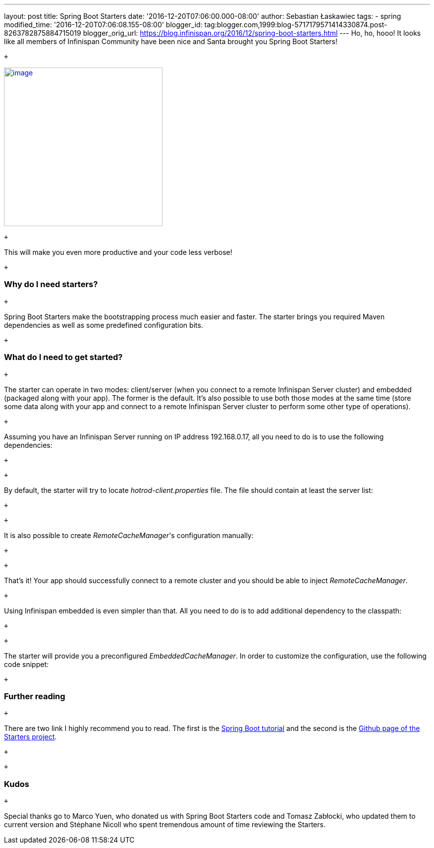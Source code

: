 ---
layout: post
title: Spring Boot Starters
date: '2016-12-20T07:06:00.000-08:00'
author: Sebastian Łaskawiec
tags:
- spring
modified_time: '2016-12-20T07:06:08.155-08:00'
blogger_id: tag:blogger.com,1999:blog-5717179571414330874.post-8263782875884715019
blogger_orig_url: https://blog.infinispan.org/2016/12/spring-boot-starters.html
---
Ho, ho, hooo! It looks like all members of Infinispan Community have
been nice and Santa brought you Spring Boot Starters!

 +

https://cdn.meme.am/cache/instances/folder65/500x/74064065.jpg[image:https://cdn.meme.am/cache/instances/folder65/500x/74064065.jpg[image,width=320,height=320]]

 +

This will make you even more productive and your code less verbose!

 +

=== Why do I need starters?

 +

Spring Boot Starters make the bootstrapping process much easier and
faster. The starter brings you required Maven dependencies as well as
some predefined configuration bits.

 +

=== What do I need to get started?

 +

The starter can operate in two modes: client/server (when you connect to
a remote Infinispan Server cluster) and embedded (packaged along with
your app). The former is the default. It's also possible to use both
those modes at the same time (store some data along with your app and
connect to a remote Infinispan Server cluster to perform some other type
of operations).

 +

Assuming you have an Infinispan Server running on IP address
192.168.0.17, all you need to do is to use the following dependencies:

 +

 +

By default, the starter will try to locate _hotrod-client.properties_
file. The file should contain at least the server list:

 +

 +

It is also possible to create _RemoteCacheManager_'s configuration
manually:

 +

 +

That's it! Your app should successfully connect to a remote cluster and
you should be able to inject _RemoteCacheManager_.

 +

Using Infinispan embedded is even simpler than that. All you need to do
is to add additional dependency to the classpath:

 +

 +

The starter will provide you a preconfigured _EmbeddedCacheManager_. In
order to customize the configuration, use the following code snippet:

 +

=== Further reading

 +

There are two link I highly recommend you to read. The first is the
https://github.com/infinispan/infinispan-simple-tutorials/tree/master/spring-boot[Spring
Boot tutorial] and the second is the
https://github.com/infinispan/infinispan-spring-boot[Github page of the
Starters project]. 

 +

 +

=== Kudos

 +

Special thanks go to Marco Yuen, who donated us with Spring Boot
Starters code and Tomasz Zabłocki, who updated them to current version
and Stéphane Nicoll who spent tremendous amount of time reviewing the
Starters.
